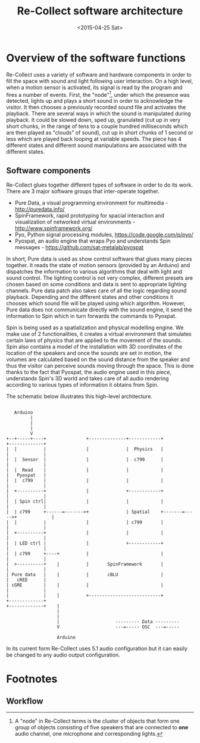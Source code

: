#+LATEX_CLASS: article
#+LATEX_CLASS_OPTIONS: [letter]
#+LATEX_HEADER: \oddsidemargin 0cm
#+LATEX_HEADER: \evensidemargin 0cm
#+LATEX_HEADER: \textwidth 15.5cm
#+LATEX_HEADER: \topmargin -1cm
#+LATEX_HEADER: \textheight 23cm
#+LATEX_HEADER: \usepackage{fancyhdr}
#+LATEX_HEADER: \pagestyle{fancy}
#+LATEX_HEADER: \fancyhead{}
#+LATEX_HEADER: \fancyhead[LE,RO]{Software architecture}
#+LATEX_HEADER: \fancyhead[RE,LO]{Re-Collect}
#+OPTIONS: num:nil
#+OPTIONS: toc:nil
#+OPTIONS: author:nil
#+OPTIONS: timestamp:nil date:nil
#+LANGUAGE: english
#+TITLE: Re-Collect software architecture
#+DATE: <2015-04-25 Sat>


* Overview of the software functions
Re-Collect uses a variety of software and hardware components in order to fill the space with sound and light following user interaction. On a high level, when a motion sensor is activated, its signal is read by the program and fires a number of events. First, the "node"[fn:1], under which the presence was detected, lights up and plays a short sound in order to acknowledge the visitor. It then chooses a previously recorded sound file and activates the playback. There are several ways in which the sound is manipulated during playback. It could be slowed down, sped up, granulated (cut up in very short chunks, in the range of tens to a couple hundred milliseconds which are then played as "clouds" of sound), cut up in short chunks of 1 second or less which are played back looping at variable speeds. The piece has 4 different states and different sound manipulations are associated with the different states.

** Software components

Re-Collect glues together different types of software in order to do its work. There are 3 major software groups that inter-operate together.

- Pure Data, a visual programming environment for multimedia - http://puredata.info/
- SpinFramework, rapid prototyping for spacial interaction and visualization of networked virtual environments - http://www.spinframework.org/
- Pyo, Python signal processing modules, https://code.google.com/p/pyo/
- Pyospat, an audio engine that wraps Pyo and understands Spin messages - https://github.com/sat-metalab/pyospat

In short, Pure data is used as show control software that glues many pieces together. It reads the state of motion sensors (provided by an Arduino) and dispatches the information to various algorithms that deal with light and sound control. The lighting control is not very complex, different presets are chosen based on some conditions and data is sent to appropriate lighting channels. Pure data patch also takes care of all the logic regarding sound playback. Depending and the different states and other conditions it chooses which sound file will be played using which algorithm. However, Pure data does not communicate directly with the sound engine, it send the information to Spin which in turn forwards the commands to Pyospat.

Spin is being used as a spatialization and physical modelling engine. We make use of 2 functionalities, it creates a virtual environment that simulates certain laws of physics that are applied to the movement of the sounds. Spin also contains a model of the installation with 3D coordinates of the location of the speakers and once the sounds are set in motion, the volumes are calculated based on the sound distance from the speaker and thus the visitor can perceive sounds moving through the space. This is done thanks to the fact that Pyospat, the audio engine used in this piece, understands Spin's 3D world and takes care of all audio rendering according to various types of information it obtains from Spin. 

The schematic below illustrates this high-level architecture.

#+begin_src ditaa :file softwareArch.png :cmdline -r -s 0.8
  
     Arduino
           |
           |
           |
           V  
  +--+-----+----+               +--------------+------------+              +-------------+
  |  |          |               |              |  Physics   |              |             |
  |  |  Sensor  |               |              |  c799      |              |             |
  |  |  Read    |               |              |            |              |   Pyospat   |
  |  |  c799    |               |              |            |              |             |
  |  +----------+               |              +------------+              |             |
  |  | Spin ctrl|               |              |            |              |             |
  |  | c799     +------=------->+              | Spatial    +-------=----->+             |
  |  |          |               |              | c799       |              |             |
  |  +----------+               |              |            |              |             |
  |  | LED ctrl |               |              +------------+              |             |
  |  | c799     +----+          |                           |              |             |
  |  +----------+    |          |       SpinFramework       |              |             |
  | Pure data   |    |          |       cBLU                |              |   cRED      |
  | cGRE        |    |          |                           |              |             |
  |             |    |          +---------------------------+              +-------------+
  +-------------+    |
                     |
                     |
                     |                     --------- Data ---------
                     V                     ---=----- OSC  ---=-----

                     Arduino
#+end_src

In its current form Re-Collect uses 5.1 audio configuration but it can easily be changed to any audio output configuration.

* Footnotes

[fn:1] A "node" in Re-Collect terms is the cluster of objects that form one group of objects consisting of five speakers that are connected to *one* audio channel, one microphone and corresponding lights.
 
** Workflow


